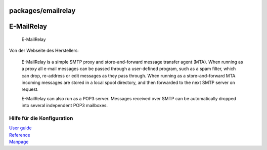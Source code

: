 packages/emailrelay
===================
.. _E-MailRelay:

E-MailRelay
===========

.. figure:: /screenshots/274.jpg
   :alt: E-MailRelay

   E-MailRelay

Von der Webseite des Herstellers:

   E-MailRelay is a simple SMTP proxy and store-and-forward message
   transfer agent (MTA). When running as a proxy all e-mail messages can
   be passed through a user-defined program, such as a spam filter,
   which can drop, re-address or edit messages as they pass through.
   When running as a store-and-forward MTA incoming messages are stored
   in a local spool directory, and then forwarded to the next SMTP
   server on request.

   E-MailRelay can also run as a POP3 server. Messages received over
   SMTP can be automatically dropped into several independent POP3
   mailboxes.

.. _HilfefürdieKonfiguration:

Hilfe für die Konfiguration
---------------------------

| `​User guide <http://emailrelay.sourceforge.net/userguide.html>`__
| `​Reference <http://emailrelay.sourceforge.net/reference.html>`__
| `​Manpage <http://emailrelay.sourceforge.net/emailrelay-man.html>`__

